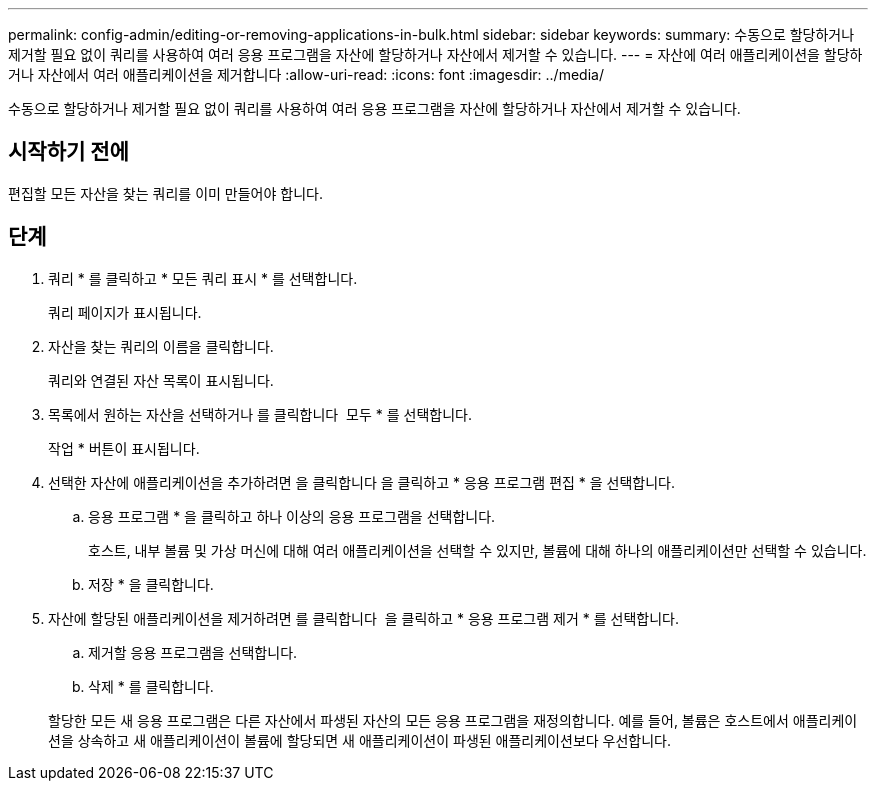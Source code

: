 ---
permalink: config-admin/editing-or-removing-applications-in-bulk.html 
sidebar: sidebar 
keywords:  
summary: 수동으로 할당하거나 제거할 필요 없이 쿼리를 사용하여 여러 응용 프로그램을 자산에 할당하거나 자산에서 제거할 수 있습니다. 
---
= 자산에 여러 애플리케이션을 할당하거나 자산에서 여러 애플리케이션을 제거합니다
:allow-uri-read: 
:icons: font
:imagesdir: ../media/


[role="lead"]
수동으로 할당하거나 제거할 필요 없이 쿼리를 사용하여 여러 응용 프로그램을 자산에 할당하거나 자산에서 제거할 수 있습니다.



== 시작하기 전에

편집할 모든 자산을 찾는 쿼리를 이미 만들어야 합니다.



== 단계

. 쿼리 * 를 클릭하고 * 모든 쿼리 표시 * 를 선택합니다.
+
쿼리 페이지가 표시됩니다.

. 자산을 찾는 쿼리의 이름을 클릭합니다.
+
쿼리와 연결된 자산 목록이 표시됩니다.

. 목록에서 원하는 자산을 선택하거나 를 클릭합니다 image:../media/select-assets.gif[""] 모두 * 를 선택합니다.
+
작업 * 버튼이 표시됩니다.

. 선택한 자산에 애플리케이션을 추가하려면 을 클릭합니다 image:../media/actions-button.gif[""]을 클릭하고 * 응용 프로그램 편집 * 을 선택합니다.
+
.. 응용 프로그램 * 을 클릭하고 하나 이상의 응용 프로그램을 선택합니다.
+
호스트, 내부 볼륨 및 가상 머신에 대해 여러 애플리케이션을 선택할 수 있지만, 볼륨에 대해 하나의 애플리케이션만 선택할 수 있습니다.

.. 저장 * 을 클릭합니다.


. 자산에 할당된 애플리케이션을 제거하려면 를 클릭합니다 image:../media/actions-button.gif[""] 을 클릭하고 * 응용 프로그램 제거 * 를 선택합니다.
+
.. 제거할 응용 프로그램을 선택합니다.
.. 삭제 * 를 클릭합니다.


+
할당한 모든 새 응용 프로그램은 다른 자산에서 파생된 자산의 모든 응용 프로그램을 재정의합니다. 예를 들어, 볼륨은 호스트에서 애플리케이션을 상속하고 새 애플리케이션이 볼륨에 할당되면 새 애플리케이션이 파생된 애플리케이션보다 우선합니다.


